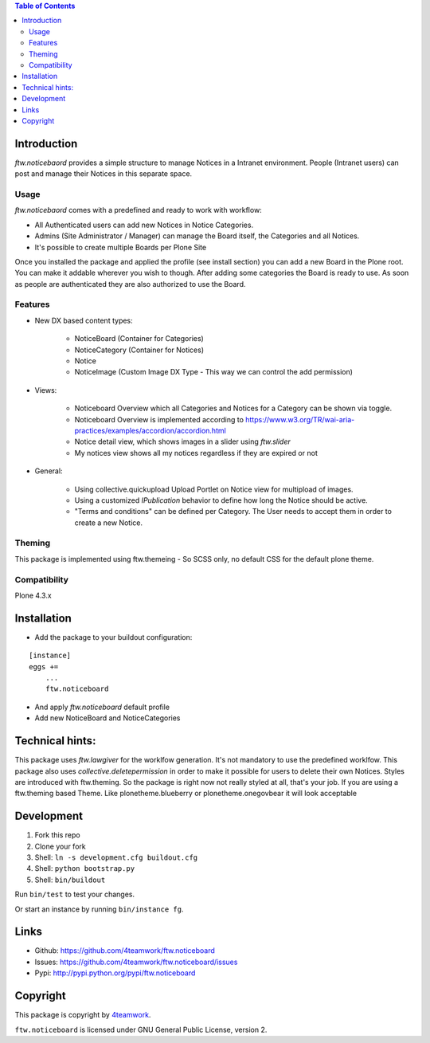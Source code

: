 .. contents:: Table of Contents


Introduction
============

`ftw.noticebaord` provides a simple structure to manage Notices in a Intranet environment.
People (Intranet users) can post and manage their Notices in this separate space.

Usage
-----

`ftw.noticebaord` comes with a predefined and ready to work with workflow:

- All Authenticated users can add new Notices in Notice Categories.
- Admins (Site Administrator / Manager) can manage the Board itself, the Categories and all Notices.
- It's possible to create multiple Boards per Plone Site

Once you installed the package and applied the profile (see install section) you can add a new Board in the Plone root.
You can make it addable wherever you wish to though.
After adding some categories the Board is ready to use. As soon as people are authenticated they are
also authorized to use the Board.


Features
--------
- New DX based content types:

    + NoticeBoard (Container for Categories)
    + NoticeCategory (Container for Notices)
    + Notice
    + NoticeImage (Custom Image DX Type - This way we can control the add permission)

- Views:

    + Noticeboard Overview which all Categories and Notices for a Category can be shown via toggle.
    + Noticeboard Overview is implemented according to https://www.w3.org/TR/wai-aria-practices/examples/accordion/accordion.html
    + Notice detail view, which shows images in a slider using `ftw.slider`
    + My notices view shows all my notices regardless if they are expired or not

- General:

    + Using collective.quickupload Upload Portlet on Notice view for multipload of images.
    + Using a customized `IPublication` behavior to define how long the Notice should be active.
    + "Terms and conditions" can be defined per Category. The User needs to accept them in order to create a new Notice.


Theming
-------

This package is implemented using ftw.themeing - So SCSS only, no default CSS for the default plone theme.


Compatibility
-------------

Plone 4.3.x


Installation
============

- Add the package to your buildout configuration:

::

    [instance]
    eggs +=
        ...
        ftw.noticeboard

- And apply `ftw.noticeboard` default profile

- Add new NoticeBoard and NoticeCategories


Technical hints:
================

This package uses `ftw.lawgiver` for the worklfow generation. It's not mandatory to use the predefined worklfow.
This package also uses `collective.deletepermission` in order to make it possible for users to delete their own Notices.
Styles are introduced with ftw.theming. So the package is right now not really styled at all, that's your job.
If you are using a ftw.theming based Theme. Like plonetheme.blueberry or plonetheme.onegovbear it will look acceptable


Development
===========

1. Fork this repo
2. Clone your fork
3. Shell: ``ln -s development.cfg buildout.cfg``
4. Shell: ``python bootstrap.py``
5. Shell: ``bin/buildout``

Run ``bin/test`` to test your changes.

Or start an instance by running ``bin/instance fg``.


Links
=====

- Github: https://github.com/4teamwork/ftw.noticeboard
- Issues: https://github.com/4teamwork/ftw.noticeboard/issues
- Pypi: http://pypi.python.org/pypi/ftw.noticeboard


Copyright
=========

This package is copyright by `4teamwork <http://www.4teamwork.ch/>`_.

``ftw.noticeboard`` is licensed under GNU General Public License, version 2.
